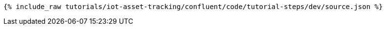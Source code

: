 ++++
<pre class="snippet"><code class="json">{% include_raw tutorials/iot-asset-tracking/confluent/code/tutorial-steps/dev/source.json %}</code></pre>
++++
